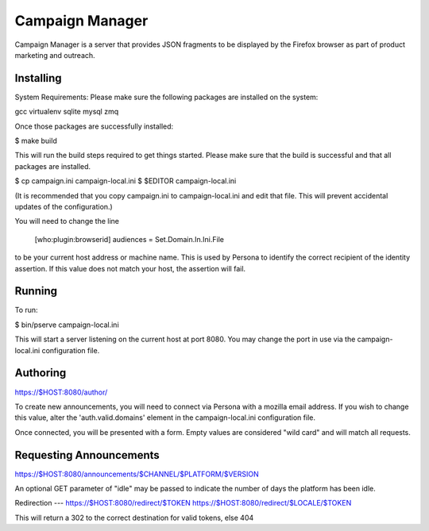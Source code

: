Campaign Manager
=============

Campaign Manager is a server that provides JSON fragments to be displayed by
the Firefox browser as part of product marketing and outreach.

Installing
----

System Requirements:
Please make sure the following packages are installed on the system:

gcc
virtualenv
sqlite
mysql
zmq

Once those packages are successfully installed:

$ make build

This will run the build steps required to get things started.
Please make sure that the build is successful and that all packages are installed.

$ cp campaign.ini campaign-local.ini
$ $EDITOR campaign-local.ini

(It is recommended that you copy campaign.ini to campaign-local.ini and
edit that file. This will prevent accidental updates of the configuration.)

You will need to change the line

 [who:plugin:browserid]
 audiences = Set.Domain.In.Ini.File

to be your current host address or machine name. This is used by Persona to
identify the correct recipient of the identity assertion. If this value does
not match your host, the assertion will fail.

Running
----

To run:

$ bin/pserve campaign-local.ini

This will start a server listening on the current host at port 8080. You
may change the port in use via the campaign-local.ini configuration file.

Authoring
----

https://$HOST:8080/author/

To create new announcements, you will need to connect via Persona with a
mozilla email address. If you wish to change this value, alter the
'auth.valid.domains' element in the campaign-local.ini configuration file.

Once connected, you will be presented with a form. Empty values are considered
"wild card" and will match all requests.

Requesting Announcements
----

https://$HOST:8080/announcements/$CHANNEL/$PLATFORM/$VERSION

An optional GET parameter of "idle" may be passed to indicate the number of
days the platform has been idle.

Redirection
---
https://$HOST:8080/redirect/$TOKEN
https://$HOST:8080/redirect/$LOCALE/$TOKEN

This will return a 302 to the correct destination for valid tokens, else 404

